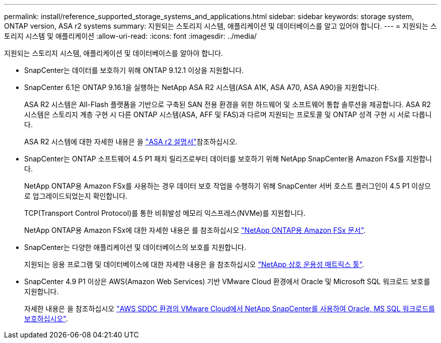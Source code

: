 ---
permalink: install/reference_supported_storage_systems_and_applications.html 
sidebar: sidebar 
keywords: storage system, ONTAP version, ASA r2 systems 
summary: 지원되는 스토리지 시스템, 애플리케이션 및 데이터베이스를 알고 있어야 합니다. 
---
= 지원되는 스토리지 시스템 및 애플리케이션
:allow-uri-read: 
:icons: font
:imagesdir: ../media/


[role="lead"]
지원되는 스토리지 시스템, 애플리케이션 및 데이터베이스를 알아야 합니다.

* SnapCenter는 데이터를 보호하기 위해 ONTAP 9.12.1 이상을 지원합니다.
* SnapCenter 6.1은 ONTAP 9.16.1을 실행하는 NetApp ASA R2 시스템(ASA A1K, ASA A70, ASA A90)을 지원합니다.
+
ASA R2 시스템은 All-Flash 플랫폼을 기반으로 구축된 SAN 전용 환경을 위한 하드웨어 및 소프트웨어 통합 솔루션을 제공합니다. ASA R2 시스템은 스토리지 계층 구현 시 다른 ONTAP 시스템(ASA, AFF 및 FAS)과 다르며 지원되는 프로토콜 및 ONTAP 성격 구현 시 서로 다릅니다.

+
ASA R2 시스템에 대한 자세한 내용은 을 https://docs.netapp.com/us-en/asa-r2/index.html["ASA r2 설명서"^]참조하십시오.

* SnapCenter는 ONTAP 소프트웨어 4.5 P1 패치 릴리즈로부터 데이터를 보호하기 위해 NetApp SnapCenter용 Amazon FSx를 지원합니다.
+
NetApp ONTAP용 Amazon FSx를 사용하는 경우 데이터 보호 작업을 수행하기 위해 SnapCenter 서버 호스트 플러그인이 4.5 P1 이상으로 업그레이드되었는지 확인합니다.

+
TCP(Transport Control Protocol)를 통한 비휘발성 메모리 익스프레스(NVMe)를 지원합니다.

+
NetApp ONTAP용 Amazon FSx에 대한 자세한 내용은 를 참조하십시오 https://docs.aws.amazon.com/fsx/latest/ONTAPGuide/what-is-fsx-ontap.html["NetApp ONTAP용 Amazon FSx 문서"^].

* SnapCenter는 다양한 애플리케이션 및 데이터베이스의 보호를 지원합니다.
+
지원되는 응용 프로그램 및 데이터베이스에 대한 자세한 내용은 을 참조하십시오 https://imt.netapp.com/matrix/imt.jsp?components=121074;&solution=1257&isHWU&src=IMT["NetApp 상호 운용성 매트릭스 툴"^].

* SnapCenter 4.9 P1 이상은 AWS(Amazon Web Services) 기반 VMware Cloud 환경에서 Oracle 및 Microsoft SQL 워크로드 보호를 지원합니다.
+
자세한 내용은 을 참조하십시오 https://community.netapp.com/t5/Tech-ONTAP-Blogs/Protect-Oracle-MS-SQL-workloads-using-NetApp-SnapCenter-in-VMware-Cloud-on-AWS/ba-p/449168["AWS SDDC 환경의 VMware Cloud에서 NetApp SnapCenter를 사용하여 Oracle, MS SQL 워크로드를 보호하십시오"].


